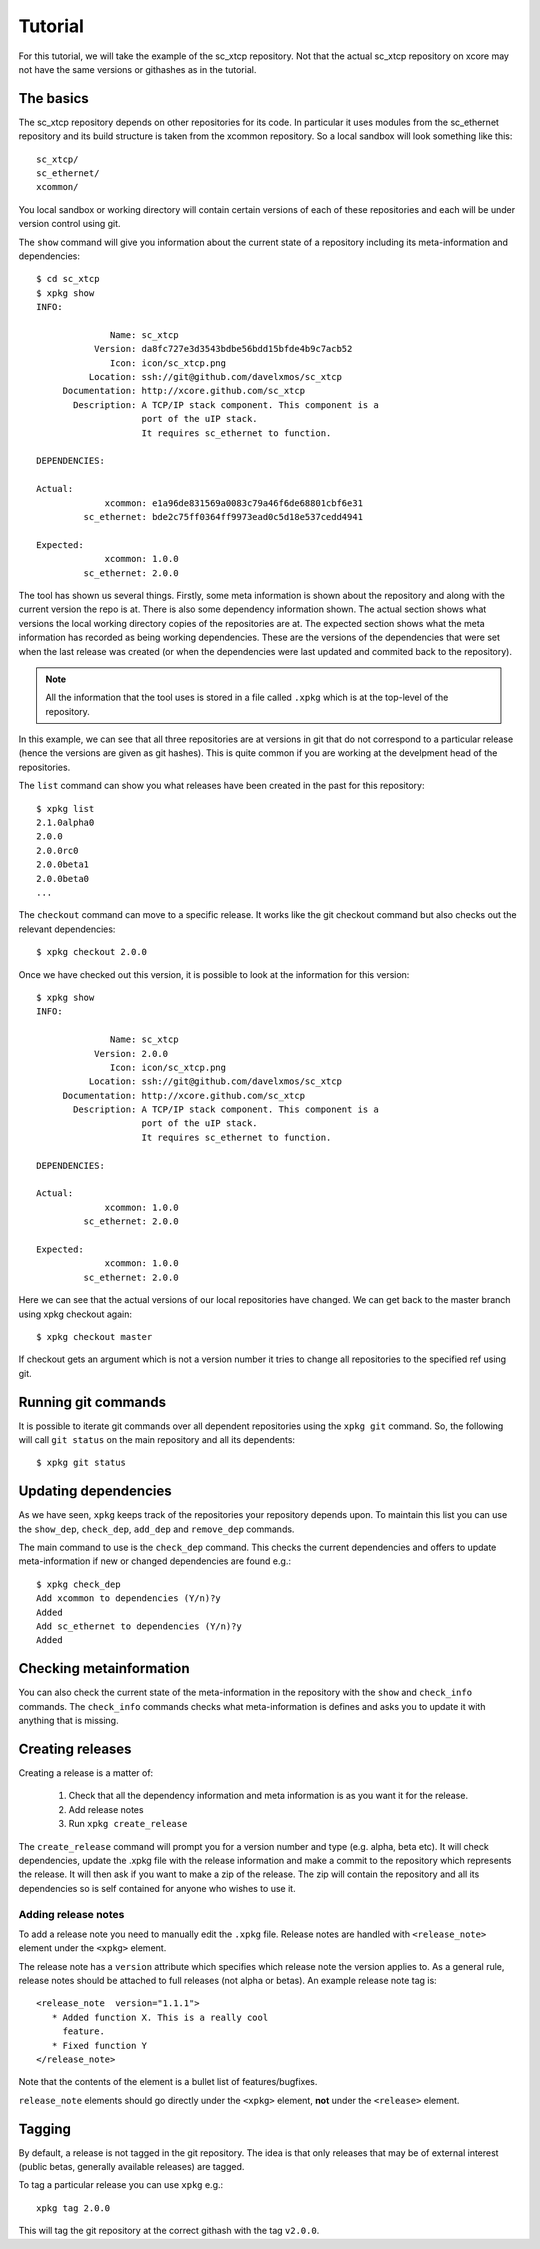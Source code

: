 Tutorial
========

For this tutorial, we will take the example of the sc_xtcp
repository. Not that the actual sc_xtcp repository on xcore may not
have the same versions or githashes as in the tutorial.

The basics
----------

The sc_xtcp repository depends on other repositories for its code. In
particular it uses modules from the sc_ethernet repository and its
build structure is taken from the xcommon repository. So a local
sandbox will look something like this::

   sc_xtcp/
   sc_ethernet/
   xcommon/

You local sandbox or working directory will contain certain versions
of each of these repositories and each will be under version control
using git.

The ``show`` command will give you information about the current state
of a repository including its meta-information and dependencies::


   $ cd sc_xtcp
   $ xpkg show
   INFO:
    
                 Name: sc_xtcp
              Version: da8fc727e3d3543bdbe56bdd15bfde4b9c7acb52
                 Icon: icon/sc_xtcp.png
             Location: ssh://git@github.com/davelxmos/sc_xtcp
        Documentation: http://xcore.github.com/sc_xtcp
          Description: A TCP/IP stack component. This component is a
                       port of the uIP stack. 
                       It requires sc_ethernet to function.
    
   DEPENDENCIES:
    
   Actual:
                xcommon: e1a96de831569a0083c79a46f6de68801cbf6e31 
            sc_ethernet: bde2c75ff0364ff9973ead0c5d18e537cedd4941
    
   Expected:
                xcommon: 1.0.0
            sc_ethernet: 2.0.0

The tool has shown us several things. Firstly, some meta information
is shown about the repository and along with the current version the
repo is at. There is also some dependency information shown. The
actual section shows what versions the local working directory copies
of the repositories are at. The expected section shows what the meta
information has recorded as being working dependencies. These are the
versions of the dependencies that were set when the last release was
created (or when the dependencies were last updated and commited back
to the repository).

.. note::

   All the information that the tool uses is stored in a file called
   ``.xpkg`` which is at the top-level of the repository.


In this example, we can see that all three repositories are at
versions in git that do not correspond to a particular release (hence
the versions are given as git hashes). This is quite common if you are
working at the develpment head of the repositories. 

The ``list`` command can show you what releases have been created in
the past for this repository::
   $ xpkg list
   2.1.0alpha0
   2.0.0
   2.0.0rc0
   2.0.0beta1
   2.0.0beta0
   ...

The ``checkout`` command can move to a specific release. It works like
the git checkout command but also checks out the relevant
dependencies::

   $ xpkg checkout 2.0.0

Once we have checked out this version, it is possible to look at the
information for this version:: 

   $ xpkg show
   INFO:
    
                 Name: sc_xtcp
              Version: 2.0.0
                 Icon: icon/sc_xtcp.png
             Location: ssh://git@github.com/davelxmos/sc_xtcp
        Documentation: http://xcore.github.com/sc_xtcp
          Description: A TCP/IP stack component. This component is a
                       port of the uIP stack. 
                       It requires sc_ethernet to function.
    
   DEPENDENCIES:
    
   Actual:
                xcommon: 1.0.0 
            sc_ethernet: 2.0.0
    
   Expected:
                xcommon: 1.0.0
            sc_ethernet: 2.0.0


Here we can see that the actual versions of our local repositories
have changed. We can get back to the master branch using xpkg checkout again::

   $ xpkg checkout master

If checkout gets an argument which is not a version number it tries to
change all repositories to the specified ref using git.

Running git commands
--------------------

It is possible to iterate git commands over all dependent repositories
using the ``xpkg git`` command. So, the following will call ``git
status`` on the main repository and all its dependents::

   $ xpkg git status

Updating dependencies
---------------------

As we have seen, ``xpkg`` keeps track of the repositories your
repository depends upon. To maintain this list you can use the
``show_dep``, ``check_dep``, ``add_dep`` and ``remove_dep`` commands. 

The main command to use is the ``check_dep`` command. This checks the
current dependencies and offers to update meta-information if new or
changed dependencies are found e.g.::
  
 $ xpkg check_dep
 Add xcommon to dependencies (Y/n)?y
 Added
 Add sc_ethernet to dependencies (Y/n)?y
 Added

Checking metainformation
------------------------

You can also check the current state of the meta-information in the
repository with the ``show`` and ``check_info`` commands. The
``check_info`` commands checks what meta-information is defines and
asks you to update it with anything that is missing.

Creating releases
-----------------

Creating a release is a matter of:
 
  #. Check that all the dependency information and meta information is
     as you want it for the release.
  #. Add release notes
  #. Run ``xpkg create_release`` 

The ``create_release`` command will prompt you for a version number
and type (e.g. alpha, beta etc). It will check dependencies, update
the .xpkg file with the release information and make a commit to the
repository which represents the release. It will then ask if you want
to make a zip of the release. The zip will contain the repository and
all its dependencies so is self contained for anyone who wishes to use it.

Adding release notes
~~~~~~~~~~~~~~~~~~~~

To add a release note you need to manually edit the ``.xpkg``
file. Release notes are handled with ``<release_note>`` element under the
``<xpkg>`` element. 

The release note has a ``version`` attribute which specifies which
release note the version applies to. As a general rule, release notes
should be attached to full releases (not alpha or betas). An example
release note tag is::

  <release_note  version="1.1.1">
     * Added function X. This is a really cool
       feature.
     * Fixed function Y
  </release_note>

Note that the contents of the element is a bullet list of
features/bugfixes. 

``release_note`` elements should go directly under the ``<xpkg>``
element, **not** under the ``<release>`` element.

Tagging
-------

By default, a release is not tagged in the git repository. The idea is
that only releases that may be of external interest (public betas,
generally available releases) are tagged.

To tag a particular release you can use ``xpkg`` e.g.::

   xpkg tag 2.0.0

This will tag the git repository at the correct githash with the tag ``v2.0.0``.
